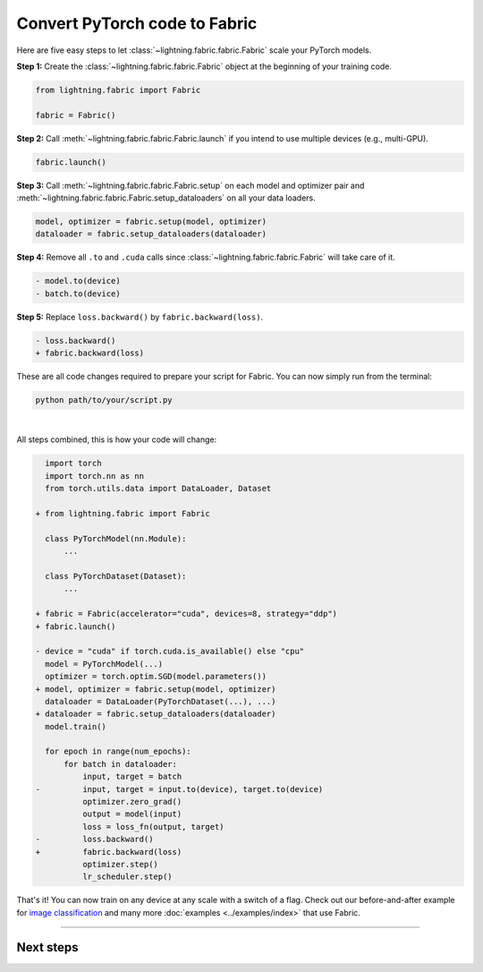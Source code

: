 ##############################
Convert PyTorch code to Fabric
##############################

Here are five easy steps to let :class:`~lightning.fabric.fabric.Fabric` scale your PyTorch models.

**Step 1:** Create the :class:`~lightning.fabric.fabric.Fabric` object at the beginning of your training code.

.. code-block:: python

    from lightning.fabric import Fabric

    fabric = Fabric()

**Step 2:** Call :meth:`~lightning.fabric.fabric.Fabric.launch` if you intend to use multiple devices (e.g., multi-GPU).

.. code-block:: python

    fabric.launch()

**Step 3:** Call :meth:`~lightning.fabric.fabric.Fabric.setup` on each model and optimizer pair and :meth:`~lightning.fabric.fabric.Fabric.setup_dataloaders` on all your data loaders.

.. code-block:: python

    model, optimizer = fabric.setup(model, optimizer)
    dataloader = fabric.setup_dataloaders(dataloader)

**Step 4:** Remove all ``.to`` and ``.cuda`` calls since :class:`~lightning.fabric.fabric.Fabric` will take care of it.

.. code-block:: diff

  - model.to(device)
  - batch.to(device)

**Step 5:** Replace ``loss.backward()`` by ``fabric.backward(loss)``.

.. code-block:: diff

  - loss.backward()
  + fabric.backward(loss)


These are all code changes required to prepare your script for Fabric.
You can now simply run from the terminal:

.. code-block:: bash

    python path/to/your/script.py

|

All steps combined, this is how your code will change:

.. code-block:: diff

      import torch
      import torch.nn as nn
      from torch.utils.data import DataLoader, Dataset

    + from lightning.fabric import Fabric

      class PyTorchModel(nn.Module):
          ...

      class PyTorchDataset(Dataset):
          ...

    + fabric = Fabric(accelerator="cuda", devices=8, strategy="ddp")
    + fabric.launch()

    - device = "cuda" if torch.cuda.is_available() else "cpu"
      model = PyTorchModel(...)
      optimizer = torch.optim.SGD(model.parameters())
    + model, optimizer = fabric.setup(model, optimizer)
      dataloader = DataLoader(PyTorchDataset(...), ...)
    + dataloader = fabric.setup_dataloaders(dataloader)
      model.train()

      for epoch in range(num_epochs):
          for batch in dataloader:
              input, target = batch
    -         input, target = input.to(device), target.to(device)
              optimizer.zero_grad()
              output = model(input)
              loss = loss_fn(output, target)
    -         loss.backward()
    +         fabric.backward(loss)
              optimizer.step()
              lr_scheduler.step()


That's it! You can now train on any device at any scale with a switch of a flag.
Check out our before-and-after example for `image classification <https://github.com/Lightning-AI/lightning/blob/master/examples/fabric/image_classifier/README.md>`_ and many more :doc:`examples <../examples/index>` that use Fabric.


----


**********
Next steps
**********

.. raw:: html

    <div class="display-card-container">
        <div class="row">

.. displayitem::
    :header: Examples
    :description: See examples across computer vision, NLP, RL, etc.
    :col_css: col-md-4
    :button_link: ../examples/index.html
    :height: 150
    :tag: basic

.. displayitem::
    :header: Accelerators
    :description: Take advantage of your hardware with a switch of a flag
    :button_link: accelerators.html
    :col_css: col-md-4
    :height: 150
    :tag: intermediate

.. displayitem::
    :header: Build your own Trainer
    :description: Learn how to build a trainer tailored for you
    :col_css: col-md-4
    :button_link: ../index.html#build-your-own-trainer
    :height: 150
    :tag: intermediate

.. raw:: html

        </div>
    </div>
